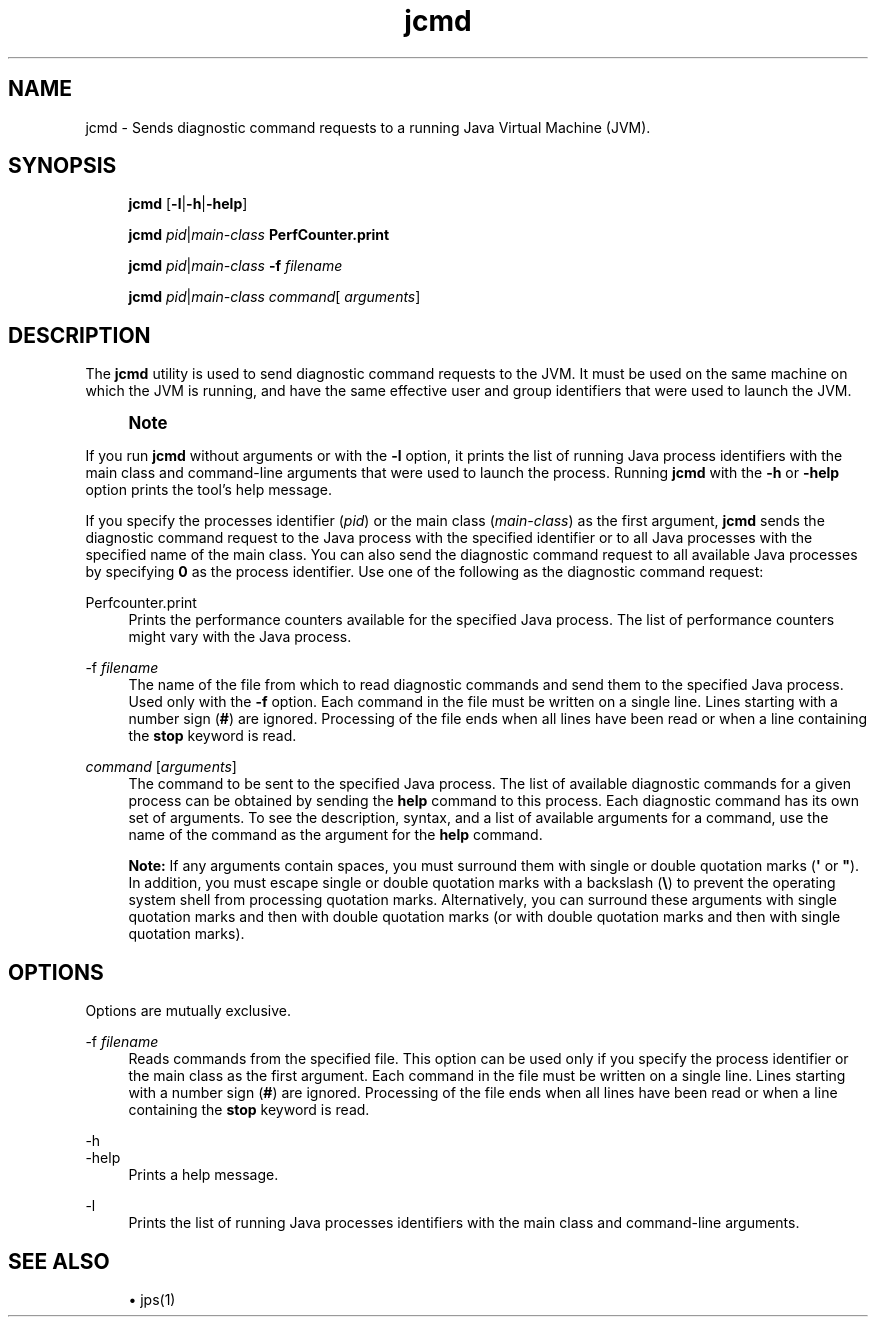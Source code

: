 '\" t
.\" Copyright (c) 2012, 2015, Oracle and/or its affiliates. All rights reserved.
.\" DO NOT ALTER OR REMOVE COPYRIGHT NOTICES OR THIS FILE HEADER.
.\"
.\" This code is free software; you can redistribute it and/or modify it
.\" under the terms of the GNU General Public License version 2 only, as
.\" published by the Free Software Foundation.
.\"
.\" This code is distributed in the hope that it will be useful, but WITHOUT
.\" ANY WARRANTY; without even the implied warranty of MERCHANTABILITY or
.\" FITNESS FOR A PARTICULAR PURPOSE.  See the GNU General Public License
.\" version 2 for more details (a copy is included in the LICENSE file that
.\" accompanied this code).
.\"
.\" You should have received a copy of the GNU General Public License version
.\" 2 along with this work; if not, write to the Free Software Foundation,
.\" Inc., 51 Franklin St, Fifth Floor, Boston, MA 02110-1301 USA.
.\"
.\" Please contact Oracle, 500 Oracle Parkway, Redwood Shores, CA 94065 USA
.\" or visit www.oracle.com if you need additional information or have any
.\" questions.
.\"
.\" Title: jcmd
.\" Language: English
.\" Date: 03 March 2015
.\" SectDesc: Troubleshooting Tools
.\" Software: JDK 8
.\" Arch: generic
.\" Part Number: E38207-04
.\" Doc ID: JSSON
.\"
.if n .pl 99999
.TH "jcmd" "1" "03 March 2015" "JDK 8" "Troubleshooting Tools"
.\" -----------------------------------------------------------------
.\" * Define some portability stuff
.\" -----------------------------------------------------------------
.\" ~~~~~~~~~~~~~~~~~~~~~~~~~~~~~~~~~~~~~~~~~~~~~~~~~~~~~~~~~~~~~~~~~
.\" http://bugs.debian.org/507673
.\" http://lists.gnu.org/archive/html/groff/2009-02/msg00013.html
.\" ~~~~~~~~~~~~~~~~~~~~~~~~~~~~~~~~~~~~~~~~~~~~~~~~~~~~~~~~~~~~~~~~~
.ie \n(.g .ds Aq \(aq
.el       .ds Aq '
.\" -----------------------------------------------------------------
.\" * set default formatting
.\" -----------------------------------------------------------------
.\" disable hyphenation
.nh
.\" disable justification (adjust text to left margin only)
.ad l
.\" -----------------------------------------------------------------
.\" * MAIN CONTENT STARTS HERE *
.\" -----------------------------------------------------------------
.SH "NAME"
jcmd \- Sends diagnostic command requests to a running Java Virtual Machine (JVM)\&.
.SH "SYNOPSIS"
.sp
.if n \{\
.RS 4
.\}
.nf
\fBjcmd\fR [\fB\-l\fR|\fB\-h\fR|\fB\-help\fR]
.fi
.if n \{\
.RE
.\}
.sp
.if n \{\
.RS 4
.\}
.nf
\fBjcmd\fR \fIpid\fR|\fImain\-class\fR \fBPerfCounter\&.print\fR
.fi
.if n \{\
.RE
.\}
.sp
.if n \{\
.RS 4
.\}
.nf
\fBjcmd\fR \fIpid\fR|\fImain\-class\fR \fB\-f\fR \fIfilename\fR
.fi
.if n \{\
.RE
.\}
.sp
.if n \{\
.RS 4
.\}
.nf
\fBjcmd\fR \fIpid\fR|\fImain\-class\fR \fIcommand\fR[ \fIarguments\fR]
.fi
.if n \{\
.RE
.\}
.SH "DESCRIPTION"
.PP
The
\fBjcmd\fR
utility is used to send diagnostic command requests to the JVM\&. It must be used on the same machine on which the JVM is running, and have the same effective user and group identifiers that were used to launch the JVM\&.
.if n \{\
.sp
.\}
.RS 4
.it 1 an-trap
.nr an-no-space-flag 1
.nr an-break-flag 1
.br
.ps +1
\fBNote\fR
.ps -1
.br
.TS
allbox tab(:);
l.
T{
.PP
To invoke diagnostic commands from a remote machine or with different identifiers, you can use the
\fBcom\&.sun\&.management\&.DiagnosticCommandMBean\fR
interface\&. For more information about the
\fBDiagnosticCommandMBean\fR
interface, see the API documentation at http://docs\&.oracle\&.com/javase/8/docs/jre/api/management/extension/com/sun/management/DiagnosticCommandMBean\&.html
T}
.TE
.sp 1
.sp .5v
.RE
.PP
If you run
\fBjcmd\fR
without arguments or with the
\fB\-l\fR
option, it prints the list of running Java process identifiers with the main class and command\-line arguments that were used to launch the process\&. Running
\fBjcmd\fR
with the
\fB\-h\fR
or
\fB\-help\fR
option prints the tool\(cqs help message\&.
.PP
If you specify the processes identifier (\fIpid\fR) or the main class (\fImain\-class\fR) as the first argument,
\fBjcmd\fR
sends the diagnostic command request to the Java process with the specified identifier or to all Java processes with the specified name of the main class\&. You can also send the diagnostic command request to all available Java processes by specifying
\fB0\fR
as the process identifier\&. Use one of the following as the diagnostic command request:
.PP
Perfcounter\&.print
.RS 4
Prints the performance counters available for the specified Java process\&. The list of performance counters might vary with the Java process\&.
.RE
.PP
\-f \fIfilename\fR
.RS 4
The name of the file from which to read diagnostic commands and send them to the specified Java process\&. Used only with the
\fB\-f\fR
option\&. Each command in the file must be written on a single line\&. Lines starting with a number sign (\fB#\fR) are ignored\&. Processing of the file ends when all lines have been read or when a line containing the
\fBstop\fR
keyword is read\&.
.RE
.PP
\fIcommand\fR [\fIarguments\fR]
.RS 4
The command to be sent to the specified Java process\&. The list of available diagnostic commands for a given process can be obtained by sending the
\fBhelp\fR
command to this process\&. Each diagnostic command has its own set of arguments\&. To see the description, syntax, and a list of available arguments for a command, use the name of the command as the argument for the
\fBhelp\fR
command\&.
.sp
\fBNote:\fR
If any arguments contain spaces, you must surround them with single or double quotation marks (\fB\*(Aq\fR
or
\fB"\fR)\&. In addition, you must escape single or double quotation marks with a backslash (\fB\e\fR) to prevent the operating system shell from processing quotation marks\&. Alternatively, you can surround these arguments with single quotation marks and then with double quotation marks (or with double quotation marks and then with single quotation marks)\&.
.RE
.SH "OPTIONS"
.PP
Options are mutually exclusive\&.
.PP
\-f \fIfilename\fR
.RS 4
Reads commands from the specified file\&. This option can be used only if you specify the process identifier or the main class as the first argument\&. Each command in the file must be written on a single line\&. Lines starting with a number sign (\fB#\fR) are ignored\&. Processing of the file ends when all lines have been read or when a line containing the
\fBstop\fR
keyword is read\&.
.RE
.PP
\-h
.br
\-help
.RS 4
Prints a help message\&.
.RE
.PP
\-l
.RS 4
Prints the list of running Java processes identifiers with the main class and command\-line arguments\&.
.RE
.SH "SEE ALSO"
.sp
.RS 4
.ie n \{\
\h'-04'\(bu\h'+03'\c
.\}
.el \{\
.sp -1
.IP \(bu 2.3
.\}
jps(1)
.RE
.br
'pl 8.5i
'bp
